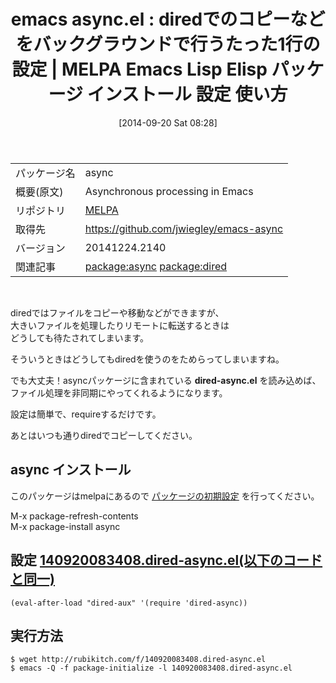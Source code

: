 #+BLOG: rubikitch
#+POSTID: 366
#+DATE: [2014-09-20 Sat 08:28]
#+PERMALINK: dired-async
#+OPTIONS: toc:nil num:nil todo:nil pri:nil tags:nil ^:nil \n:t
#+ISPAGE: nil
#+DESCRIPTION:
# (progn (erase-buffer)(find-file-hook--org2blog/wp-mode))
#+BLOG: rubikitch
#+CATEGORY: Emacs
#+EL_PKG_NAME: async
#+EL_TAGS: emacs, emacs lisp %p, elisp %p, emacs %f %p, emacs %p 使い方, emacs %p 設定, emacs パッケージ %p, dired コピー 非同期化, dired コピー 待たされる, dired コピー バックグラウンド, dired copy async, package:dired, relate:dired
#+EL_TITLE: Emacs Lisp Elisp パッケージ インストール 設定 使い方
#+EL_TITLE0: diredでのコピーなどをバックグラウンドで行うたった1行の設定
#+begin: org2blog
#+DESCRIPTION: MELPAのEmacs Lispパッケージasyncの紹介
#+MYTAGS: package:async, emacs 使い方, emacs コマンド, emacs, emacs lisp async, elisp async, emacs melpa async, emacs async 使い方, emacs async 設定, emacs パッケージ async, dired コピー 非同期化, dired コピー 待たされる, dired コピー バックグラウンド, dired copy async, package:dired, relate:dired
#+TITLE: emacs async.el : diredでのコピーなどをバックグラウンドで行うたった1行の設定 | MELPA Emacs Lisp Elisp パッケージ インストール 設定 使い方
#+BEGIN_HTML
<table>
<tr><td>パッケージ名</td><td>async</td></tr>
<tr><td>概要(原文)</td><td>Asynchronous processing in Emacs</td></tr>
<tr><td>リポジトリ</td><td><a href="http://melpa.org/">MELPA</a></td></tr>
<tr><td>取得先</td><td><a href="https://github.com/jwiegley/emacs-async">https://github.com/jwiegley/emacs-async</a></td></tr>
<tr><td>バージョン</td><td>20141224.2140</td></tr>
<tr><td>関連記事</td><td><a href="http://rubikitch.com/tag/package:async/">package:async</a> <a href="http://rubikitch.com/tag/package:dired/">package:dired</a></td></tr>
</table>
<br />
#+END_HTML
diredではファイルをコピーや移動などができますが、
大きいファイルを処理したりリモートに転送するときは
どうしても待たされてしまいます。

そういうときはどうしてもdiredを使うのをためらってしまいますね。

でも大丈夫！asyncパッケージに含まれている *dired-async.el* を読み込めば、
ファイル処理を非同期にやってくれるようになります。

設定は簡単で、requireするだけです。

あとはいつも通りdiredでコピーしてください。
** async インストール
このパッケージはmelpaにあるので [[http://rubikitch.com/package-initialize][パッケージの初期設定]] を行ってください。

M-x package-refresh-contents
M-x package-install async


#+end:
** 概要                                                             :noexport:
diredではファイルをコピーや移動などができますが、
大きいファイルを処理したりリモートに転送するときは
どうしても待たされてしまいます。

そういうときはどうしてもdiredを使うのをためらってしまいますね。

でも大丈夫！asyncパッケージに含まれている *dired-async.el* を読み込めば、
ファイル処理を非同期にやってくれるようになります。

設定は簡単で、requireするだけです。

あとはいつも通りdiredでコピーしてください。
** 設定 [[http://rubikitch.com/f/140920083408.dired-async.el][140920083408.dired-async.el(以下のコードと同一)]]
#+BEGIN: include :file "/r/sync/junk/140920/140920083408.dired-async.el"
#+BEGIN_SRC fundamental
(eval-after-load "dired-aux" '(require 'dired-async))
#+END_SRC

#+END:

** 実行方法
#+BEGIN_EXAMPLE
$ wget http://rubikitch.com/f/140920083408.dired-async.el
$ emacs -Q -f package-initialize -l 140920083408.dired-async.el
#+END_EXAMPLE

# (progn (forward-line 1)(shell-command "screenshot-time.rb org_template" t))
